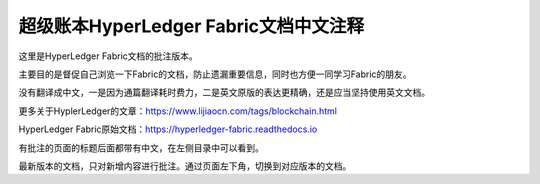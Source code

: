 超级账本HyperLedger Fabric文档中文注释
========================================

这里是HyperLedger Fabric文档的批注版本。

主要目的是督促自己浏览一下Fabric的文档，防止遗漏重要信息，同时也方便一同学习Fabric的朋友。

没有翻译成中文，一是因为通篇翻译耗时费力，二是英文原版的表达更精确，还是应当坚持使用英文文档。

更多关于HyplerLedger的文章：https://www.lijiaocn.com/tags/blockchain.html

HyperLedger Fabric原始文档：https://hyperledger-fabric.readthedocs.io

有批注的页面的标题后面都带有中文，在左侧目录中可以看到。

最新版本的文档，只对新增内容进行批注。通过页面左下角，切换到对应版本的文档。

